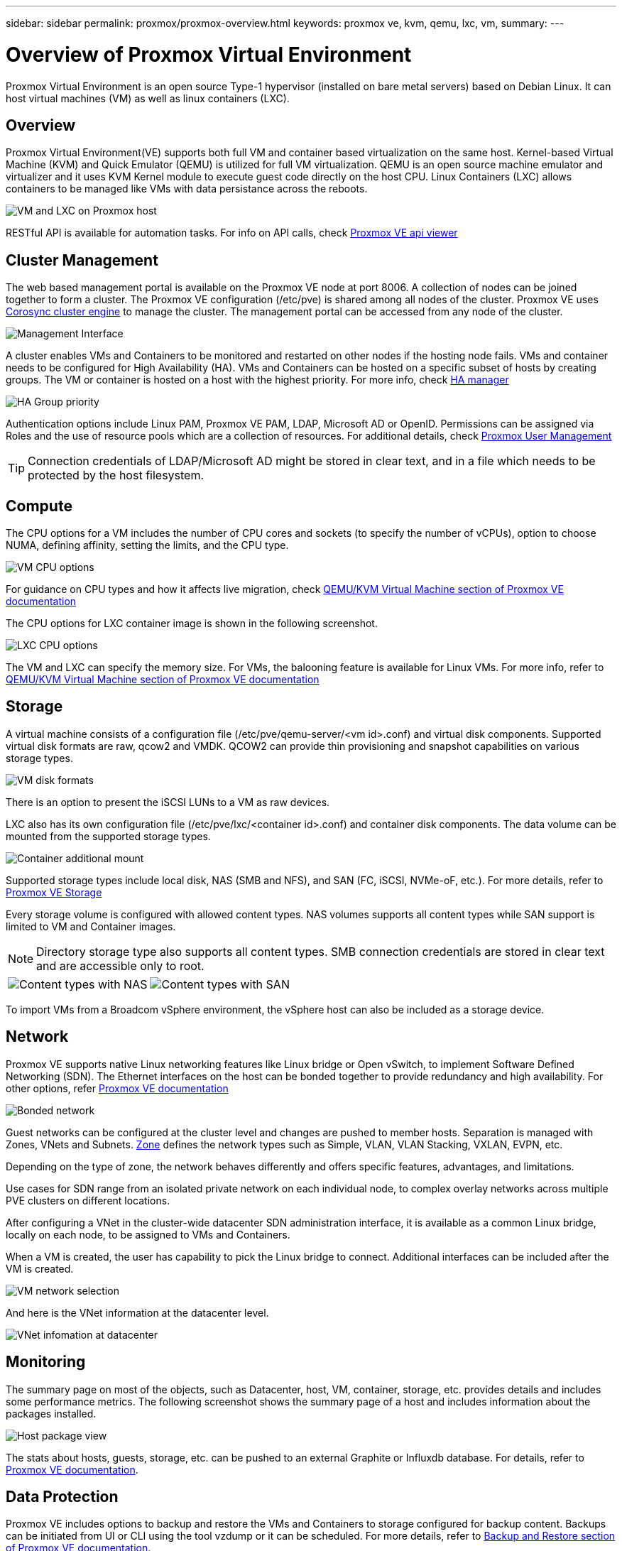 ---
sidebar: sidebar
permalink: proxmox/proxmox-overview.html
keywords: proxmox ve, kvm, qemu, lxc, vm,
summary:
---

= Overview of Proxmox Virtual Environment
:hardbreaks:
:nofooter:
:icons: font
:linkattrs:
:imagesdir: ../media/

[.lead]
Proxmox Virtual Environment is an open source Type-1 hypervisor (installed on bare metal servers) based on Debian Linux. It can host virtual machines (VM) as well as linux containers (LXC).

== Overview

Proxmox Virtual Environment(VE) supports both full VM and container based virtualization on the same host. Kernel-based Virtual Machine (KVM) and Quick Emulator (QEMU) is utilized for full VM virtualization. QEMU is an open source machine emulator and virtualizer and it uses KVM Kernel module to execute guest code directly on the host CPU. Linux Containers (LXC) allows containers to be managed like VMs with data persistance across the reboots. 

image:proxmox-overview-image01.png[VM and LXC on Proxmox host]

RESTful API is available for automation tasks. For info on API calls, check https://pve.proxmox.com/pve-docs/api-viewer/index.html[Proxmox VE api viewer]

== Cluster Management 

The web based management portal is available on the Proxmox VE node at port 8006. A collection of nodes can be joined together to form a cluster. The Proxmox VE configuration (/etc/pve) is shared among all nodes of the cluster. Proxmox VE uses https://pve.proxmox.com/wiki/Cluster_Manager[Corosync cluster engine] to manage the cluster. The management portal can be accessed from any node of the cluster.

image:proxmox-overview-image02.png[Management Interface]

A cluster enables VMs and Containers to be monitored and restarted on other nodes if the hosting node fails. VMs and container needs to be configured for High Availability (HA). VMs and Containers can be hosted on a specific subset of hosts by creating groups. The VM or container is hosted on a host with the highest priority. For more info, check https://pve.proxmox.com/wiki/High_Availability[HA manager]

image:proxmox-overview-image03.png[HA Group priority]

Authentication options include Linux PAM, Proxmox VE PAM, LDAP, Microsoft AD or OpenID. Permissions can be assigned via Roles and the use of resource pools which are a collection of resources. For additional details, check https://pve.proxmox.com/pve-docs/chapter-pveum.html[Proxmox User Management]

TIP: Connection credentials of LDAP/Microsoft AD might be stored in clear text, and in a file which needs to be protected by the host filesystem.

== Compute

The CPU options for a VM includes the number of CPU cores and sockets (to specify the number of vCPUs), option to choose NUMA, defining affinity, setting the limits, and the CPU type.

image:proxmox-overview-image11.png[VM CPU options]

For guidance on CPU types and how it affects live migration, check https://pve.proxmox.com/pve-docs/chapter-qm.html#qm_cpu[QEMU/KVM Virtual Machine section of Proxmox VE documentation]

The CPU options for LXC container image is shown in the following screenshot.

image:proxmox-overview-image12.png[LXC CPU options]

The VM and LXC can specify the memory size. For VMs, the balooning feature is available for Linux VMs. For more info, refer to https://pve.proxmox.com/pve-docs/chapter-qm.html#qm_memory[QEMU/KVM Virtual Machine section of Proxmox VE documentation]

== Storage

A virtual machine consists of a configuration file (/etc/pve/qemu-server/<vm id>.conf) and virtual disk components. Supported virtual disk formats are raw, qcow2 and VMDK. QCOW2 can provide thin provisioning and snapshot capabilities on various storage types.

image:proxmox-overview-image04.png[VM disk formats]

There is an option to present the iSCSI LUNs to a VM as raw devices.

LXC also has its own configuration file (/etc/pve/lxc/<container id>.conf) and container disk components. The data volume can be mounted from the supported storage types.

image:proxmox-overview-image05.png[Container additional mount]

Supported storage types include local disk, NAS (SMB and NFS), and SAN (FC, iSCSI, NVMe-oF, etc.). For more details, refer to https://pve.proxmox.com/pve-docs/chapter-pvesm.html[Proxmox VE Storage]

Every storage volume is configured with allowed content types. NAS volumes supports all content types while SAN support is limited to VM and Container images. 

NOTE: Directory storage type also supports all content types. SMB connection credentials are stored in clear text and are accessible only to root.

[frame=none, grid=none]
|====
|image:proxmox-overview-image06.png[Content types with NAS] | image:proxmox-overview-image07.png[Content types with SAN]
|====

To import VMs from a Broadcom vSphere environment, the vSphere host can also be included as a storage device.

== Network

Proxmox VE supports native Linux networking features like Linux bridge or Open vSwitch, to implement Software Defined Networking (SDN). The Ethernet interfaces on the host can be bonded together to provide redundancy and high availability. For other options, refer https://pve.proxmox.com/pve-docs/chapter-sysadmin.html#_choosing_a_network_configuration[Proxmox VE documentation]

image:proxmox-overview-image08.png[Bonded network]

Guest networks can be configured at the cluster level and changes are pushed to member hosts. Separation is managed with Zones, VNets and Subnets. https://pve.proxmox.com/pve-docs/chapter-pvesdn.html[Zone] defines the network types such as Simple, VLAN, VLAN Stacking, VXLAN, EVPN, etc.

Depending on the type of zone, the network behaves differently and offers specific features, advantages, and limitations.

Use cases for SDN range from an isolated private network on each individual node, to complex overlay networks across multiple PVE clusters on different locations.

After configuring a VNet in the cluster-wide datacenter SDN administration interface, it is available as a common Linux bridge, locally on each node, to be assigned to VMs and Containers.

When a VM is created, the user has capability to pick the Linux bridge to connect. Additional interfaces can be included after the VM is created.

image:proxmox-overview-image13.png[VM network selection]

And here is the VNet information at the datacenter level.

image:proxmox-overview-image14.png[VNet infomation at datacenter]

== Monitoring

The summary page on most of the objects, such as Datacenter, host, VM, container, storage, etc. provides details and includes some performance metrics. The following screenshot shows the summary page of a host and includes information about the packages installed.

image:proxmox-overview-image09.png[Host package view]

The stats about hosts, guests, storage, etc. can be pushed to an external Graphite or Influxdb database. For details, refer to https://pve.proxmox.com/pve-docs/chapter-sysadmin.html#external_metric_server[Proxmox VE documentation].

== Data Protection

Proxmox VE includes options to backup and restore the VMs and Containers to storage configured for backup content. Backups can be initiated from UI or CLI using the tool vzdump or it can be scheduled. For more details, refer to https://pve.proxmox.com/pve-docs/chapter-vzdump.html[Backup and Restore section of Proxmox VE documentation].

image:proxmox-overview-image10.png[Proxmox VE backup storage content]

The backup content needs to be stored offsite to protect from any diaster at source site. 

Veeam added support for Proxmox VE with version 12.2. This allows restore of VM backups from vSphere to a Proxmox VE host.